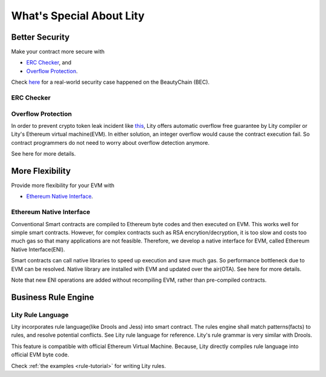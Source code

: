 What's Special About Lity
=========================

Better Security
---------------

Make your contract more secure with

* `ERC Checker`_, and
* `Overflow Protection`_.

Check `here <https://medium.com/cybermiles/27c96a7e78fd>`_ for a real-world
security case happened on the BeautyChain (BEC).

ERC Checker
```````````

.. TODO

Overflow Protection
```````````````````

In order to prevent crypto token leak incident like `this <https://medium.com/cybermiles/27c96a7e78fd>`_, 
Lity offers automatic overflow free guarantee by Lity compiler or Lity's Ethereum virtual machine(EVM).
In either solution, an integer overflow would cause the contract execution fail.
So contract programmers do not need to worry about overflow detection anymore.

See here for more details.

More Flexibility
----------------

Provide more flexibility for your EVM with

* `Ethereum Native Interface`_.

Ethereum Native Interface
`````````````````````````
Conventional Smart contracts are compiled to Ethereum byte codes and then executed on EVM.
This works well for simple smart contracts.
However, for complex contracts such as RSA encrytion/decryption, it is too slow and costs too much gas so that many applications are not feasible.
Therefore, we develop a native interface for EVM, called Ethereum Native Interface(ENI).

Smart contracts can call native libraries to speed up execution and save much gas.
So performance bottleneck due to EVM can be resolved.
Native library are installed with EVM and updated over the air(OTA).
See here for more details.

Note that new ENI operations are added without recompiling EVM, rather than pre-compiled contracts.

Business Rule Engine
--------------------

Lity Rule Language
``````````````````

Lity incorporates rule language(like Drools and Jess) into smart contract.
The rules engine shall match patterns(facts) to rules, and resolve potential conflicts.
See Lity rule language for reference. Lity's rule grammar is very similar with Drools.

This feature is compatible with official Ethereum Virtual Machine.
Because, Lity directly compiles rule language into official EVM byte code.

Check :ref:`the examples <rule-tutorial>` for writing Lity rules.

